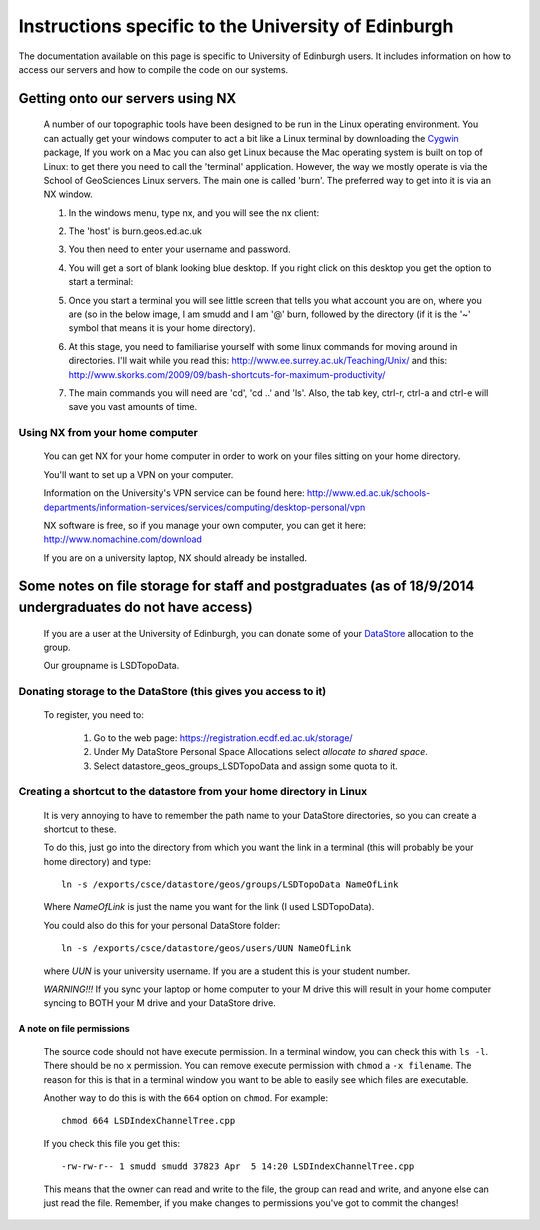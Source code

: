==================================================================
Instructions specific to the University of Edinburgh
==================================================================


The documentation available on this page is specific to University of Edinburgh users. 
It includes information on how to access our servers and how to compile the code on
our systems. 

.. _getting-onto-servers:

Getting onto our servers using NX
=================================

  A number of our topographic tools have been designed to be run in the Linux operating environment. 
  You can actually get your windows computer to act a bit like a Linux terminal by downloading the `Cygwin <https://www.cygwin.com/>`_ package,  
  If you work on a Mac you can also get Linux because the Mac operating system is built on top of Linux: 
  to get there you need to call the 'terminal' application.
  However, the way we mostly operate is via the School of GeoSciences Linux servers. 
  The main one is called 'burn'. The preferred way to get into it is via an NX window.


  #. In the windows menu, type nx, and you will see the nx client:

     .. image:: ./_images/Edinburgh_specific/nx1.jpg

  #. The 'host' is burn.geos.ed.ac.uk

     .. image:: ./_images/Edinburgh_specific/nx2.jpg

  #. You then need to enter your username and password. 
  
  #. You will get a sort of blank looking blue desktop. 
     If you right click on this desktop you get the option to start a terminal: 
   
     .. image:: ./_images/Edinburgh_specific/get_terminal.jpg

  #. Once you start a terminal you will see little screen that tells you what account you are on, where you are (so in the below image, 
     I am smudd and I am '@' burn, followed by the directory (if it is the '~' symbol that means it is your home directory).
   
     .. image:: ./_images/Edinburgh_specific/terminal.jpg   

  #. At this stage, you need to familiarise yourself with some linux commands for moving around in directories. 
     I'll wait while you read this: 
     http://www.ee.surrey.ac.uk/Teaching/Unix/
     and this:  
     http://www.skorks.com/2009/09/bash-shortcuts-for-maximum-productivity/
     
  #. The main commands you will need are 'cd', 'cd ..' and 'ls'. Also, the tab key, ctrl-r, ctrl-a and ctrl-e will save you vast amounts of time. 
 
Using NX from your home computer
----------------------------------------------------------

  You can get NX for your home computer in order to work on your files sitting on your home directory. 
  
  You'll want to set up a VPN on your computer. 
  
  Information on the University's VPN service can be found here: 
  http://www.ed.ac.uk/schools-departments/information-services/services/computing/desktop-personal/vpn
  
  NX software is free, so if you manage your own computer, you can get it here: http://www.nomachine.com/download
  
  If you are on a university laptop, NX should already be installed. 
 



Some notes on file storage for staff and postgraduates (as of 18/9/2014 undergraduates do not have access)
============================================================================================================

  If you are a user at the University of Edinburgh, you can donate some of your
  `DataStore <http://www.geos.ed.ac.uk/it/DataStore.html>`_ allocation to the group. 
  
  Our groupname is LSDTopoData. 

Donating storage to the DataStore (this gives you access to it)
---------------------------------------------------------------------------
  
  To register, you need to:
  
    #. Go to the web page: https://registration.ecdf.ed.ac.uk/storage/  
    #. Under My DataStore Personal Space Allocations select `allocate to shared space`.
    #. Select  datastore_geos_groups_LSDTopoData and assign some quota to it.

Creating a shortcut to the datastore from your home directory in Linux
----------------------------------------------------------------------------
  
  It is very annoying to have to remember the path name to your DataStore 
  directories, so you can create a shortcut to these. 
  
  To do this, just go into the directory from which you want the link 
  in a terminal (this will probably be your home directory) and type::
  
    ln -s /exports/csce/datastore/geos/groups/LSDTopoData NameOfLink 
    
  Where `NameOfLink` is just the name you want for the link (I used LSDTopoData).
  
  You could also do this for your personal DataStore folder::
  
    ln -s /exports/csce/datastore/geos/users/UUN NameOfLink
    
  where `UUN` is your university username. If you are a student this is your
  student number. 
  
  *WARNING!!!* If you sync your laptop or home computer to your M drive this will 
  result in your home computer syncing to BOTH your M drive and your DataStore drive.
     

A note on file permissions
~~~~~~~~~~~~~~~~~~~~~~~~~~

  The source code should not have execute permission. 
  In a terminal window, you can check this with ``ls -l``. 
  There should be no ``x`` permission. 
  You can remove execute permission with ``chmod`` a ``-x filename``. 
  The reason for this is that in a terminal window you want to be able to easily see which files are executable. 
  
  Another way to do this is with the ``664`` option on ``chmod``. For example::
  
    chmod 664 LSDIndexChannelTree.cpp
  
  If you check this file you get this::
  
    -rw-rw-r-- 1 smudd smudd 37823 Apr  5 14:20 LSDIndexChannelTree.cpp
  
  This means that the owner can read and write to the file, the group can read and write, and anyone else can just read the file. 
  Remember, if you make changes to permissions you've got to commit the changes!
  



